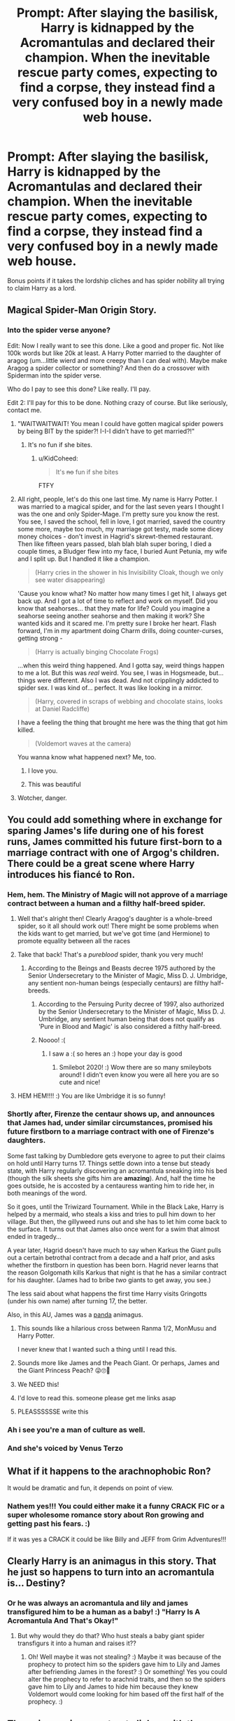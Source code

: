 #+TITLE: Prompt: After slaying the basilisk, Harry is kidnapped by the Acromantulas and declared their champion. When the inevitable rescue party comes, expecting to find a corpse, they instead find a very confused boy in a newly made web house.

* Prompt: After slaying the basilisk, Harry is kidnapped by the Acromantulas and declared their champion. When the inevitable rescue party comes, expecting to find a corpse, they instead find a very confused boy in a newly made web house.
:PROPERTIES:
:Author: ShredofInsanity
:Score: 313
:DateUnix: 1578018331.0
:DateShort: 2020-Jan-03
:END:
Bonus points if it takes the lordship cliches and has spider nobility all trying to claim Harry as a lord.


** Magical Spider-Man Origin Story.
:PROPERTIES:
:Author: Jonn_Wolfe
:Score: 89
:DateUnix: 1578022635.0
:DateShort: 2020-Jan-03
:END:

*** Into the spider verse anyone?

Edit: Now I really want to see this done. Like a good and proper fic. Not like 100k words but like 20k at least. A Harry Potter married to the daughter of aragog (um...little wierd and more creepy than I can deal with). Maybe make Aragog a spider collector or something? And then do a crossover with Spiderman into the spider verse.

Who do I pay to see this done? Like really. I'll pay.

Edit 2: I'll pay for this to be done. Nothing crazy of course. But like seriously, contact me.
:PROPERTIES:
:Author: justlooking4myson
:Score: 32
:DateUnix: 1578023063.0
:DateShort: 2020-Jan-03
:END:

**** "WAITWAITWAIT! You mean I could have gotten magical spider powers by being BIT by the spider?! I-I-I didn't have to get married?!"
:PROPERTIES:
:Author: Nyanmaru_San
:Score: 45
:DateUnix: 1578028391.0
:DateShort: 2020-Jan-03
:END:

***** It's no fun if she bites.
:PROPERTIES:
:Author: uplock_
:Score: 20
:DateUnix: 1578038954.0
:DateShort: 2020-Jan-03
:END:

****** u/KidCoheed:
#+begin_quote
  It's +no+ fun if she bites
#+end_quote

FTFY
:PROPERTIES:
:Author: KidCoheed
:Score: 13
:DateUnix: 1578072497.0
:DateShort: 2020-Jan-03
:END:


**** All right, people, let's do this one last time. My name is Harry Potter. I was married to a magical spider, and for the last seven years I thought I was the one and only Spider-Mage. I'm pretty sure you know the rest. You see, I saved the school, fell in love, I got married, saved the country some more, maybe too much, my marriage got testy, made some dicey money choices - don't invest in Hagrid's skrewt-themed restaurant. Then like fifteen years passed, blah blah blah super boring, I died a couple times, a Bludger flew into my face, I buried Aunt Petunia, my wife and I split up. But I handled it like a champion.

#+begin_quote
  (Harry cries in the shower in his Invisibility Cloak, though we only see water disappearing)
#+end_quote

'Cause you know what? No matter how many times I get hit, I always get back up. And I got a lot of time to reflect and work on myself. Did you know that seahorses... that they mate for life? Could you imagine a seahorse seeing another seahorse and then making it work? She wanted kids and it scared me. I'm pretty sure I broke her heart. Flash forward, I'm in my apartment doing Charm drills, doing counter-curses, getting strong -

#+begin_quote
  (Harry is actually binging Chocolate Frogs)
#+end_quote

...when this weird thing happened. And I gotta say, weird things happen to me a lot. But this was /real/ weird. You see, I was in Hogsmeade, but... things were different. Also I was dead. And not cripplingly addicted to spider sex. I was kind of... perfect. It was like looking in a mirror.

#+begin_quote
  (Harry, covered in scraps of webbing and chocolate stains, looks at Daniel Radcliffe)
#+end_quote

I have a feeling the thing that brought me here was the thing that got him killed.

#+begin_quote
  (Voldemort waves at the camera)
#+end_quote

You wanna know what happened next? Me, too.
:PROPERTIES:
:Author: ForwardDiscussion
:Score: 27
:DateUnix: 1578075513.0
:DateShort: 2020-Jan-03
:END:

***** I love you.
:PROPERTIES:
:Author: MaineSoxGuy93
:Score: 4
:DateUnix: 1578098507.0
:DateShort: 2020-Jan-04
:END:


***** This was beautiful
:PROPERTIES:
:Author: SamTheMan0687
:Score: 2
:DateUnix: 1578351129.0
:DateShort: 2020-Jan-07
:END:


**** Wotcher, danger.
:PROPERTIES:
:Author: ForwardDiscussion
:Score: 6
:DateUnix: 1578073574.0
:DateShort: 2020-Jan-03
:END:


** You could add something where in exchange for sparing James's life during one of his forest runs, James committed his future first-born to a marriage contract with one of Argog's children. There could be a great scene where Harry introduces his fiancé to Ron.
:PROPERTIES:
:Author: ProfTilos
:Score: 100
:DateUnix: 1578020419.0
:DateShort: 2020-Jan-03
:END:

*** Hem, hem. The Ministry of Magic will not approve of a marriage contract between a human and a filthy half-breed spider.
:PROPERTIES:
:Score: 88
:DateUnix: 1578021424.0
:DateShort: 2020-Jan-03
:END:

**** Well that's alright then! Clearly Aragog's daughter is a whole-breed spider, so it all should work out! There might be some problems when the kids want to get married, but we've got time (and Hermione) to promote equality between all the races
:PROPERTIES:
:Author: elephantasmagoric
:Score: 89
:DateUnix: 1578026838.0
:DateShort: 2020-Jan-03
:END:


**** Take that back! That's a /pureblood/ spider, thank you very much!
:PROPERTIES:
:Author: 69frum
:Score: 24
:DateUnix: 1578059952.0
:DateShort: 2020-Jan-03
:END:

***** According to the Beings and Beasts decree 1975 authored by the Senior Undersecretary to the Minister of Magic, Miss D. J. Umbridge, any sentient non-human beings (especially centaurs) are filthy half-breeds.
:PROPERTIES:
:Score: 12
:DateUnix: 1578060296.0
:DateShort: 2020-Jan-03
:END:

****** According to the Persuing Purity decree of 1997, also authorized by the Senior Undersecretary to the Minister of Magic, Miss D. J. Umbridge, any sentient human being that does not qualify as 'Pure in Blood and Magic' is also considered a filthy half-breed.
:PROPERTIES:
:Author: BohemianHufflepuff
:Score: 10
:DateUnix: 1578074175.0
:DateShort: 2020-Jan-03
:END:


****** Noooo! :(
:PROPERTIES:
:Score: 4
:DateUnix: 1578083635.0
:DateShort: 2020-Jan-04
:END:

******* I saw a :( so heres an :) hope your day is good
:PROPERTIES:
:Author: SmileBot-2020
:Score: 6
:DateUnix: 1578083649.0
:DateShort: 2020-Jan-04
:END:

******** Smilebot 2020! :) Wow there are so many smileybots around! I didn't even know you were all here you are so cute and nice!
:PROPERTIES:
:Score: 6
:DateUnix: 1578084667.0
:DateShort: 2020-Jan-04
:END:


**** HEM HEM!!!! :) You are like Umbridge it is so funny!
:PROPERTIES:
:Score: 2
:DateUnix: 1578083559.0
:DateShort: 2020-Jan-04
:END:


*** Shortly after, Firenze the centaur shows up, and announces that James had, under similar circumstances, promised his future firstborn to a marriage contract with one of Firenze's daughters.

Some fast talking by Dumbledore gets everyone to agree to put their claims on hold until Harry turns 17. Things settle down into a tense but steady state, with Harry regularly discovering an acromantula sneaking into his bed (though the silk sheets she gifts him are *amazing*). And, half the time he goes outside, he is accosted by a centauress wanting him to ride her, in both meanings of the word.

So it goes, until the Triwizard Tournament. While in the Black Lake, Harry is helped by a mermaid, who steals a kiss and tries to pull him down to her village. But then, the gillyweed runs out and she has to let him come back to the surface. It turns out that James also once went for a swim that almost ended in tragedy...

A year later, Hagrid doesn't have much to say when Karkus the Giant pulls out a certain betrothal contract from a decade and a half prior, and asks whether the firstborn in question has been born. Hagrid never learns that the reason Golgomath kills Karkus that night is that he has a similar contract for his daughter. (James had to bribe /two/ giants to get away, you see.)

The less said about what happens the first time Harry visits Gringotts (under his own name) after turning 17, the better.

Also, in this AU, James was a [[https://ranma.fandom.com/wiki/Genma_Saotome][panda]] animagus.
:PROPERTIES:
:Author: turbinicarpus
:Score: 59
:DateUnix: 1578042250.0
:DateShort: 2020-Jan-03
:END:

**** This sounds like a hilarious cross between Ranma 1/2, MonMusu and Harry Potter.

I never knew that I wanted such a thing until I read this.
:PROPERTIES:
:Author: Murphy540
:Score: 16
:DateUnix: 1578045938.0
:DateShort: 2020-Jan-03
:END:


**** Sounds more like James and the Peach Giant. Or perhaps, James and the Giant Princess Peach? 😜🙄🤩
:PROPERTIES:
:Author: Naitraen
:Score: 9
:DateUnix: 1578069256.0
:DateShort: 2020-Jan-03
:END:


**** We NEED this!
:PROPERTIES:
:Author: PussyLover3776
:Score: 5
:DateUnix: 1578046354.0
:DateShort: 2020-Jan-03
:END:


**** I'd love to read this. someone please get me links asap
:PROPERTIES:
:Author: ikilldeathhasreturn
:Score: 2
:DateUnix: 1578059697.0
:DateShort: 2020-Jan-03
:END:


**** PLEASSSSSSE write this
:PROPERTIES:
:Author: young_riddle
:Score: 1
:DateUnix: 1578084732.0
:DateShort: 2020-Jan-04
:END:


*** Ah i see you're a man of culture as well.
:PROPERTIES:
:Author: Evil_Quetzalcoatl
:Score: 14
:DateUnix: 1578026952.0
:DateShort: 2020-Jan-03
:END:


*** And she's voiced by Venus Terzo
:PROPERTIES:
:Author: streakermaximus
:Score: 4
:DateUnix: 1578027835.0
:DateShort: 2020-Jan-03
:END:


** What if it happens to the arachnophobic Ron?

It would be dramatic and fun, it depends on point of view.
:PROPERTIES:
:Author: NathemaBlackmoon
:Score: 17
:DateUnix: 1578045140.0
:DateShort: 2020-Jan-03
:END:

*** Nathem yes!!! You could either make it a funny CRACK FIC or a super wholesome romance story about Ron growing and getting past his fears. :)

If it was yes a CRACK it could be like Billy and JEFF from Grim Adventures!!!
:PROPERTIES:
:Score: 7
:DateUnix: 1578070718.0
:DateShort: 2020-Jan-03
:END:


** Clearly Harry is an animagus in this story. That he just so happens to turn into an acromantula is... Destiny?
:PROPERTIES:
:Author: Manny21265
:Score: 16
:DateUnix: 1578046528.0
:DateShort: 2020-Jan-03
:END:

*** Or he was always an acromantula and lily and james transfigured him to be a human as a baby! :) "Harry Is A Acromantula And That's Okay!"
:PROPERTIES:
:Score: 24
:DateUnix: 1578047456.0
:DateShort: 2020-Jan-03
:END:

**** But why would they do that? Who hust steals a baby giant spider transfigurs it into a human and raises it??
:PROPERTIES:
:Author: young_riddle
:Score: 3
:DateUnix: 1578084798.0
:DateShort: 2020-Jan-04
:END:

***** Oh! Well maybe it was not stealing? :) Maybe it was because of the prophecy to protect him so the spiders gave him to Lily and James after befriending James in the forest? :) Or something! Yes you could alter the prophecy to refer to arachnid traits, and then so the spiders gave him to Lily and James to hide him because they knew Voldemort would come looking for him based off the first half of the prophecy. :)
:PROPERTIES:
:Score: 9
:DateUnix: 1578084941.0
:DateShort: 2020-Jan-04
:END:


** Throw in marriage contract cliches with the spiders trying to find him a bride.
:PROPERTIES:
:Author: Crayshack
:Score: 12
:DateUnix: 1578064742.0
:DateShort: 2020-Jan-03
:END:


** best yet, add in Spider um Eggnancy.
:PROPERTIES:
:Author: deanec64
:Score: 7
:DateUnix: 1578068826.0
:DateShort: 2020-Jan-03
:END:


** This is some nice crack fic premise that pretends to be serious.
:PROPERTIES:
:Author: articlesarestupid
:Score: 3
:DateUnix: 1578340793.0
:DateShort: 2020-Jan-06
:END:


** Things I wasn't expecting to read today: "spider nobility."
:PROPERTIES:
:Author: DeliSoupItExplodes
:Score: 5
:DateUnix: 1578519380.0
:DateShort: 2020-Jan-09
:END:


** YAY!!! :) SPIDER FRIENDS!
:PROPERTIES:
:Score: 7
:DateUnix: 1578031889.0
:DateShort: 2020-Jan-03
:END:
